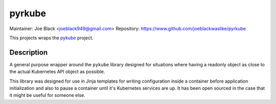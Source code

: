 pyrkube
~~~~~~~

Maintainer: Joe Black <joeblack949@gmail.com>
Repository: https://www.github.com/joeblackwaslike/pyrkube

This projects wraps the `pykube <https://github.com/kelproject/pykube>`_ project.

Description
-----------

A general purpose wrapper around the ``pykube`` library designed for situations
where having a readonly object as close to the actual Kubernetes API object
as possible.

This library was designed for use in Jinja templates for writing configuration
inside a container before application initialization and also to pause
a container until it's Kubernetes services are up.  It has been open sourced
in the case that it might be useful for someone else.


